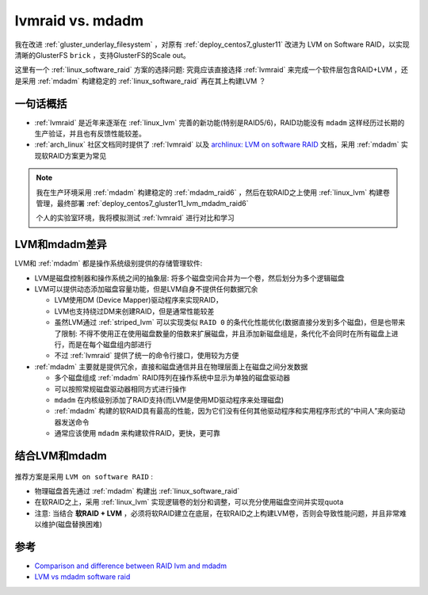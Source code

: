 .. _lvmraid_vs_mdadm:

====================
lvmraid vs. mdadm
====================

我在改进 :ref:`gluster_underlay_filesystem` ，对原有 :ref:`deploy_centos7_gluster11` 改进为 LVM on Software RAID，以实现清晰的GlusterFS ``brick`` ，支持GlusterFS的Scale out。

这里有一个 :ref:`linux_software_raid` 方案的选择问题: 究竟应该直接选择 :ref:`lvmraid` 来完成一个软件层包含RAID+LVM ，还是采用 :ref:`mdadm` 构建稳定的 :ref:`linux_software_raid` 再在其上构建LVM ？

一句话概括
=============

- :ref:`lvmraid` 是近年来逐渐在 :ref:`linux_lvm` 完善的新功能(特别是RAID5/6)，RAID功能没有 ``mdadm`` 这样经历过长期的生产验证，并且也有反馈性能较差。
- :ref:`arch_linux` 社区文档同时提供了 :ref:`lvmraid` 以及 `archlinux: LVM on software RAID <https://wiki.archlinux.org/title/LVM_on_software_RAID>`_ 文档，采用 :ref:`mdadm` 实现软RAID方案更为常见

.. note::

   我在生产环境采用 :ref:`mdadm` 构建稳定的 :ref:`mdadm_raid6` ，然后在软RAID之上使用 :ref:`linux_lvm` 构建卷管理，最终部署 :ref:`deploy_centos7_gluster11_lvm_mdadm_raid6`

   个人的实验室环境，我将模拟测试 :ref:`lvmraid` 进行对比和学习

LVM和mdadm差异
================

LVM和 :ref:`mdadm` 都是操作系统级别提供的存储管理软件:

- LVM是磁盘控制器和操作系统之间的抽象层: 将多个磁盘空间合并为一个卷，然后划分为多个逻辑磁盘
- LVM可以提供动态添加磁盘容量功能，但是LVM自身不提供任何数据冗余

  - LVM使用DM (Device Mapper)驱动程序来实现RAID，
  - LVM也支持绕过DM来创建RAID，但是通常性能较差
  - 虽然LVM通过 :ref:`striped_lvm` 可以实现类似 ``RAID 0`` 的条代化性能优化(数据直接分发到多个磁盘)，但是也带来了限制: 不得不使用正在使用磁盘数量的倍数来扩展磁盘，并且添加新磁盘组是，条代化不会同时在所有磁盘上进行，而是在每个磁盘组内部进行
  - 不过 :ref:`lvmraid` 提供了统一的命令行接口，使用较为方便

- :ref:`mdadm` 主要就是提供冗余，直接和磁盘通信并且在物理层面上在磁盘之间分发数据

  - 多个磁盘组成 :ref:`mdadm` RAID阵列在操作系统中显示为单独的磁盘驱动器
  - 可以按照常规磁盘驱动器相同方式进行操作
  - ``mdadm`` 在内核级别添加了RAID支持(而LVM是使用MD驱动程序来处理磁盘)
  - :ref:`mdadm` 构建的软RAID具有最高的性能，因为它们没有任何其他驱动程序和实用程序形式的“中间人”来向驱动器发送命令
  - 通常应该使用 ``mdadm`` 来构建软件RAID，更快，更可靠

结合LVM和mdadm
=================

.. figure:: ../../../_static/linux/storage/lvm/mdadm-lvm.webp

推荐方案是采用 ``LVM on software RAID`` :

- 物理磁盘首先通过 :ref:`mdadm` 构建出 :ref:`linux_software_raid`
- 在软RAID之上，采用 :ref:`linux_lvm` 实现逻辑卷的划分和调整，可以充分使用磁盘空间并实现quota
- 注意: 当结合 **软RAID + LVM** ，必须将软RAID建立在底层，在软RAID之上构建LVM卷，否则会导致性能问题，并且非常难以维护(磁盘替换困难)

参考
=======

- `Comparison and difference between RAID lvm and mdadm <https://recoverhdd.com/blog/comparison-and-difference-between-raid-lvm-and-mdadm.html>`_
- `LVM vs mdadm software raid <https://www.reddit.com/r/linuxadmin/comments/fhoinz/lvm_vs_mdadm_software_raid/>`_
